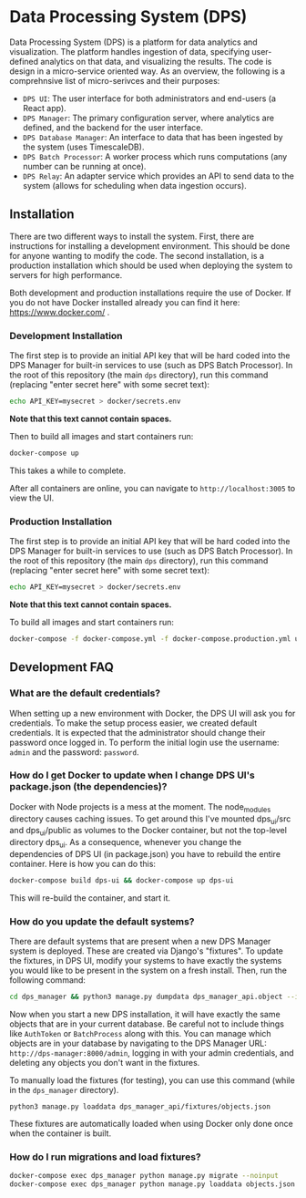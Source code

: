 * Data Processing System (DPS)
Data Processing System (DPS) is a platform for data analytics and visualization. The platform handles ingestion of data, specifying user-defined analytics on that data, and visualizing the results. The code is design in a micro-service oriented way. As an overview, the following is a comprehnsive list of micro-serivces and their purposes:

- ~DPS UI~: The user interface for both administrators and end-users (a React app).
- ~DPS Manager~: The primary configuration server, where analytics are defined, and the backend for the user interface.
- ~DPS Database Manager~: An interface to data that has been ingested by the system (uses TimescaleDB).
- ~DPS Batch Processor~: A worker process which runs computations (any number can be running at once).
- ~DPS Relay~: An adapter service which provides an API to send data to the system (allows for scheduling when data ingestion occurs).

** Installation
There are two different ways to install the system. First, there are instructions for installing a development environment. This should be done for anyone wanting to modify the code. The second installation, is a production installation which should be used when deploying the system to servers for high performance.

Both development and production installations require the use of Docker. If you do not have Docker installed already you can find it here: https://www.docker.com/ .

*** Development Installation
The first step is to provide an initial API key that will be hard coded into the DPS Manager for built-in services to use (such as DPS Batch Processor). In the root of this repository (the main ~dps~ directory), run this command (replacing "enter secret here" with some secret text):

#+BEGIN_SRC sh
echo API_KEY=mysecret > docker/secrets.env
#+END_SRC

*Note that this text cannot contain spaces.*

Then to build all images and start containers run:
#+BEGIN_SRC sh
docker-compose up
#+END_SRC

This takes a while to complete.

After all containers are online, you can navigate to ~http://localhost:3005~ to view the UI.

*** Production Installation
The first step is to provide an initial API key that will be hard coded into the DPS Manager for built-in services to use (such as DPS Batch Processor). In the root of this repository (the main ~dps~ directory), run this command (replacing "enter secret here" with some secret text):

#+BEGIN_SRC sh
echo API_KEY=mysecret > docker/secrets.env
#+END_SRC

*Note that this text cannot contain spaces.*

To build all images and start containers run:

#+BEGIN_SRC sh
docker-compose -f docker-compose.yml -f docker-compose.production.yml up
#+END_SRC


** Development FAQ

*** What are the default credentials?

When setting up a new environment with Docker, the DPS UI will ask you for credentials. To make the setup process easier, we created default credentials. It is expected that the administrator should change their password once logged in.
To perform the initial login use the username: ~admin~ and the password: ~password~.

*** How do I get Docker to update when I change DPS UI's package.json (the dependencies)?
Docker with Node projects is a mess at the moment. The node_modules directory causes caching issues. To get around this I've mounted dps_ui/src and dps_ui/public as volumes to the Docker container, but not the top-level directory dps_ui.
As a consequence, whenever you change the dependencies of DPS UI (in package.json) you have to rebuild the entire container. Here is how you can do this:

#+BEGIN_SRC sh
docker-compose build dps-ui && docker-compose up dps-ui
#+END_SRC

This will re-build the container, and start it.

*** How do you update the default systems?
There are default systems that are present when a new DPS Manager system is deployed. These are created via Django's "fixtures".
To update the fixtures, in DPS UI, modify your systems to have exactly the systems you would like to be present in the system on a fresh install.
Then, run the following command:

#+BEGIN_SRC sh
cd dps_manager && python3 manage.py dumpdata dps_manager_api.object --indent=2 > ./dps_manager_api/fixtures/objects.json
#+END_SRC

Now when you start a new DPS installation, it will have exactly the same objects that are in your current database. Be careful not to include things like ~AuthToken~ or ~BatchProcess~ along with this. You can manage which objects are in your database by navigating to the DPS Manager URL: ~http://dps-manager:8000/admin~, logging in with your admin credentials, and deleting any objects you don't want in the fixtures.

To manually load the fixtures (for testing), you can use this command (while in the ~dps_manager~ directory).

#+BEGIN_SRC 
python3 manage.py loaddata dps_manager_api/fixtures/objects.json
#+END_SRC

These fixtures are automatically loaded when using Docker only done once when the container is built.

*** How do I run migrations and load fixtures?

#+BEGIN_SRC sh
docker-compose exec dps_manager python manage.py migrate --noinput
docker-compose exec dps_manager python manage.py loaddata objects.json
#+END_SRC


